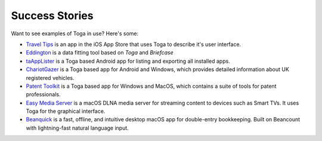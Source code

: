 Success Stories
===============

Want to see examples of Toga in use? Here's some:

* `Travel Tips <https://apps.apple.com/au/app/travel-tips/id1336372310>`_ is an app in the iOS App Store that uses Toga to describe it's user interface.
* `Eddington <https://github.com/EddLabs/eddington-gui>`_ is a data fitting tool based on *Toga* and *Briefcase*
* `taAppLister <https://play.google.com/store/apps/details?id=ch.tanapro.taapplister>`_ is a Toga based Android app for listing and exporting all installed apps.
* `ChariotGazer <https://insanesharpness.gitlab.io/ChariotGazer/>`_ is a Toga based app for Android and Windows, which provides detailed information about UK registered vehicles.
* `Patent Toolkit <https://patenttk.com/>`_ is a Toga based app for Windows and MacOS, which contains a suite of tools for patent professionals.
* `Easy Media Server <https://apps.rsmail.co/easy-media-server>`_ is a macOS DLNA media server for streaming content to devices such as Smart TVs. It uses Toga for the graphical interface.
* `Beanquick <https://twobitsware.com/beanquick>`_ is a fast, offline, and intuitive desktop macOS app for double-entry bookkeeping. Built on Beancount with lightning-fast natural language input.
